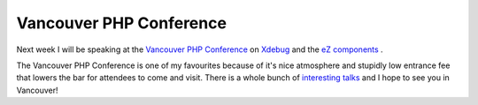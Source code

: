 Vancouver PHP Conference
========================

.. articleMetaData::
   :Where: Skien, Norway
   :Date: 20070205 1019 CET
   :Tags: cms, conference, php, travel, work, xdebug

.. image:: /images/content/vancouver_conference_2007.gif
   :align: left

Next week I will be
speaking at the `Vancouver PHP Conference`_ on `Xdebug`_ and the `eZ components`_ .

The Vancouver PHP Conference is one of my favourites because of it's
nice atmosphere and stupidly low entrance fee that lowers the bar for
attendees to come and visit. There is a whole bunch of `interesting talks`_ and
I hope to see you in Vancouver!


.. _`Vancouver PHP Conference`: http://vancouver.php.net
.. _`Xdebug`: http://xdebug.org
.. _`eZ components`: http://ez.no/ezcomponents
.. _`interesting talks`: http://vancouver.php.net/confschedule

